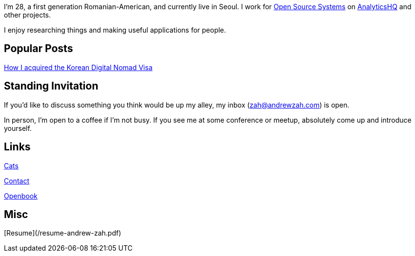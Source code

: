 I'm 28, a first generation Romanian-American, and currently live in Seoul.
I work for
link:https://www.ossys.com/[Open Source Systems] on
https://analyticshq.com/[AnalyticsHQ] and other projects.

I enjoy researching things and making useful applications for people.

== Popular Posts
link:/posts/2024/korean-digital-nomad-visa/[How I acquired the Korean Digital Nomad Visa]

== Standing Invitation

If you'd like to discuss something you think would be up my alley, my inbox
(link:mailto:zah@andrewzah.com[zah@andrewzah.com]) is open.

In person, I'm open to a coffee if I'm not busy.
If you see me at some conference or meetup, absolutely come up and introduce yourself.

== Links

link:/cats[Cats]

link:/contact[Contact]

link:/openbook[Openbook]

== Misc
[Resume](/resume-andrew-zah.pdf)
